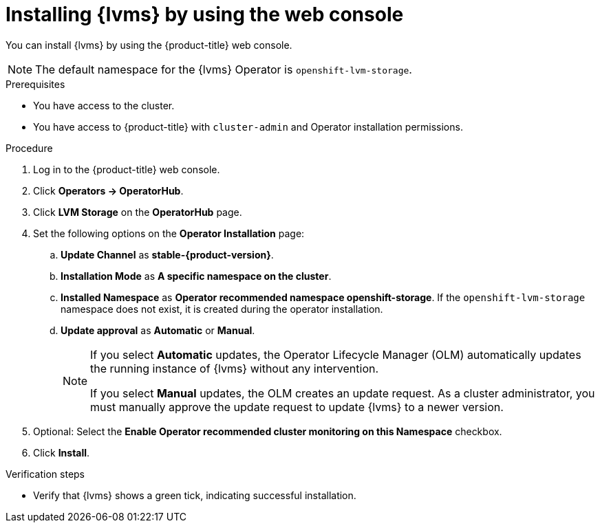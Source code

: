 // Module included in the following assemblies:
//
// storage/persistent_storage/persistent_storage_local/persistent-storage-using-lvms.adoc

:_mod-docs-content-type: PROCEDURE
[id="lvms-installing-lvms-with-web-console_{context}"]
= Installing {lvms} by using the web console

You can install {lvms} by using the {product-title} web console.

[NOTE]
====
The default namespace for the {lvms} Operator is `openshift-lvm-storage`.
====

.Prerequisites

* You have access to the cluster.
* You have access to {product-title} with `cluster-admin` and Operator installation permissions.

.Procedure

. Log in to the {product-title} web console.
. Click *Operators -> OperatorHub*.
. Click *LVM Storage* on the *OperatorHub* page.
. Set the following options on the *Operator Installation* page:
.. *Update Channel* as *stable-{product-version}*.
.. *Installation Mode* as *A specific namespace on the cluster*.
.. *Installed Namespace* as *Operator recommended namespace openshift-storage*.
   If the `openshift-lvm-storage` namespace does not exist, it is created during the operator installation.
.. *Update approval* as *Automatic* or *Manual*.
+
[NOTE]
====
If you select *Automatic* updates, the Operator Lifecycle Manager (OLM) automatically updates the running instance of {lvms} without any intervention.

If you select *Manual* updates, the OLM creates an update request.
As a cluster administrator, you must manually approve the update request to update {lvms} to a newer version.
====
. Optional: Select the *Enable Operator recommended cluster monitoring on this Namespace* checkbox.
. Click *Install*.

.Verification steps

* Verify that {lvms} shows a green tick, indicating successful installation.
